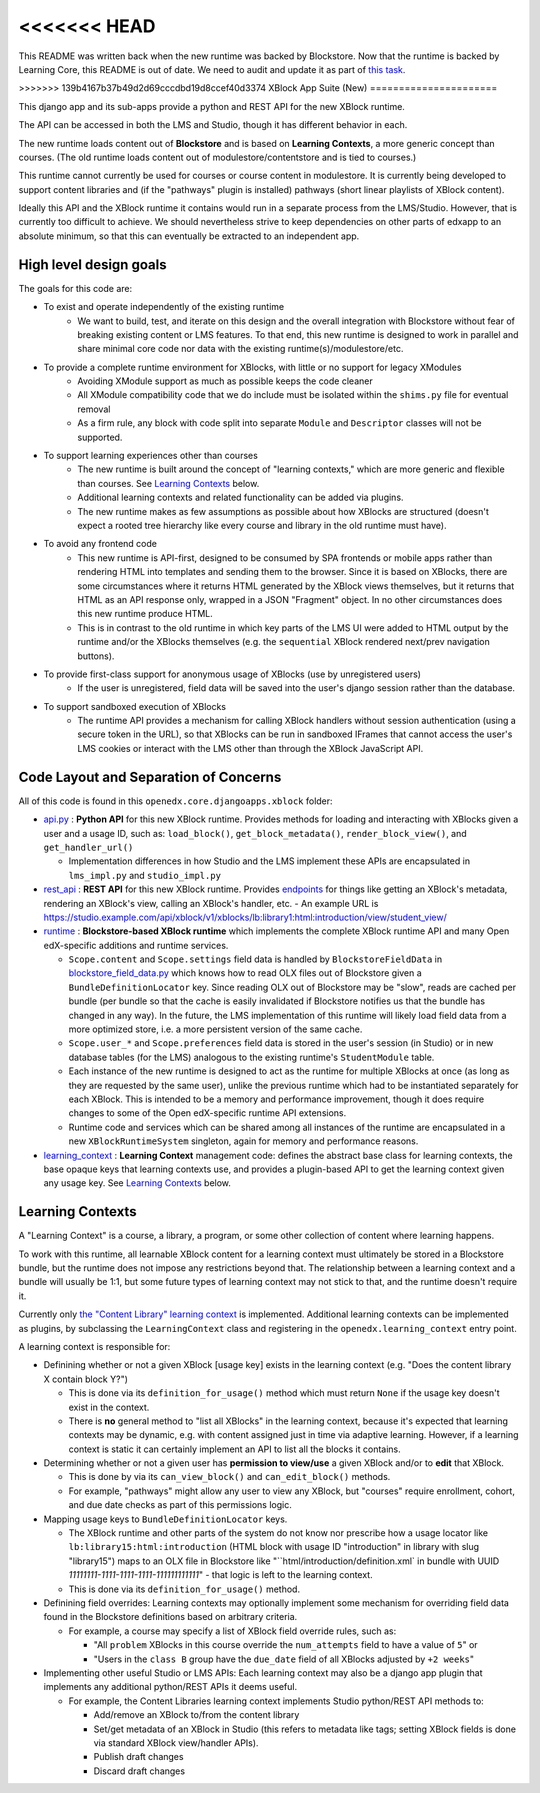 <<<<<<< HEAD
=======
This README was written back when the new runtime was backed by Blockstore.
Now that the runtime is backed by Learning Core, this README is out of date.
We need to audit and update it as part of
`this task <https://github.com/openedx/edx-platform/issues/34283>`_.

>>>>>>> 139b4167b37b49d2d69cccdbd19d8ccef40d3374
XBlock App Suite (New)
======================

This django app and its sub-apps provide a python and REST API for the new XBlock runtime.

The API can be accessed in both the LMS and Studio, though it has different behavior in each.

The new runtime loads content out of **Blockstore** and is based on **Learning Contexts**, a more generic concept than courses. (The old runtime loads content out of modulestore/contentstore and is tied to courses.)

This runtime cannot currently be used for courses or course content in modulestore. It is currently being developed to support content libraries and (if the "pathways" plugin is installed) pathways (short linear playlists of XBlock content).

Ideally this API and the XBlock runtime it contains would run in a separate process from the LMS/Studio. However, that is currently too difficult to achieve. We should nevertheless strive to keep dependencies on other parts of edxapp to an absolute minimum, so that this can eventually be extracted to an independent app.

High level design goals
-----------------------

The goals for this code are:

* To exist and operate independently of the existing runtime
   - We want to build, test, and iterate on this design and the overall integration with Blockstore without fear of breaking existing content or LMS features. To that end, this new runtime is designed to work in parallel and share minimal core code nor data with the existing runtime(s)/modulestore/etc.
* To provide a complete runtime environment for XBlocks, with little or no support for legacy XModules
   - Avoiding XModule support as much as possible keeps the code cleaner
   - All XModule compatibility code that we do include must be isolated within the ``shims.py`` file for eventual removal
   - As a firm rule, any block with code split into separate ``Module`` and ``Descriptor`` classes will not be supported.
* To support learning experiences other than courses
   - The new runtime is built around the concept of "learning contexts," which are more generic and flexible than courses. See `Learning Contexts`_ below.
   - Additional learning contexts and related functionality can be added via plugins.
   - The new runtime makes as few assumptions as possible about how XBlocks are structured (doesn't expect a rooted tree hierarchy like every course and library in the old runtime must have).
* To avoid any frontend code
   - This new runtime is API-first, designed to be consumed by SPA frontends or mobile apps rather than rendering HTML into templates and sending them to the browser. Since it is based on XBlocks, there are some circumstances where it returns HTML generated by the XBlock views themselves, but it returns that HTML as an API response only, wrapped in a JSON "Fragment" object. In no other circumstances does this new runtime produce HTML.
   - This is in contrast to the old runtime in which key parts of the LMS UI were added to HTML output by the runtime and/or the XBlocks themselves (e.g. the ``sequential`` XBlock rendered next/prev navigation buttons).
* To provide first-class support for anonymous usage of XBlocks (use by unregistered users)
   - If the user is unregistered, field data will be saved into the user's django session rather than the database.
* To support sandboxed execution of XBlocks
   - The runtime API provides a mechanism for calling XBlock handlers without session authentication (using a secure token in the URL), so that XBlocks can be run in sandboxed IFrames that cannot access the user's LMS cookies or interact with the LMS other than through the XBlock JavaScript API.

Code Layout and Separation of Concerns
--------------------------------------

All of this code is found in this ``openedx.core.djangoapps.xblock`` folder:

* `api.py <./api.py>`_ : **Python API** for this new XBlock runtime. Provides methods for loading and interacting with XBlocks given a user and a usage ID, such as: ``load_block()``, ``get_block_metadata()``, ``render_block_view()``, and ``get_handler_url()``

  - Implementation differences in how Studio and the LMS implement these APIs are encapsulated in ``lms_impl.py`` and ``studio_impl.py``
* `rest_api <./rest_api/>`_ : **REST API** for this new XBlock runtime. Provides `endpoints <./rest_api/urls.py>`_ for things like getting an XBlock's metadata, rendering an XBlock's view, calling an XBlock's handler, etc.
  - An example URL is https://studio.example.com/api/xblock/v1/xblocks/lb:library1:html:introduction/view/student_view/
* `runtime <./runtime/>`_ : **Blockstore-based XBlock runtime** which implements the complete XBlock runtime API and many Open edX-specific additions and runtime services.

  - ``Scope.content`` and ``Scope.settings`` field data is handled by ``BlockstoreFieldData`` in `blockstore_field_data.py <./runtime/blockstore_field_data.py>`_ which knows how to read OLX files out of Blockstore given a ``BundleDefinitionLocator`` key. Since reading OLX out of Blockstore may be "slow", reads are cached per bundle (per bundle so that the cache is easily invalidated if Blockstore notifies us that the bundle has changed in any way). In the future, the LMS implementation of this runtime will likely load field data from a more optimized store, i.e. a more persistent version of the same cache.
  - ``Scope.user_*`` and ``Scope.preferences`` field data is stored in the user's session (in Studio) or in new database tables (for the LMS) analogous to the existing runtime's ``StudentModule`` table.
  - Each instance of the new runtime is designed to act as the runtime for multiple XBlocks at once (as long as they are requested by the same user), unlike the previous runtime which had to be instantiated separately for each XBlock. This is intended to be a memory and performance improvement, though it does require changes to some of the Open edX-specific runtime API extensions.
  - Runtime code and services which can be shared among all instances of the runtime are encapsulated in a new ``XBlockRuntimeSystem`` singleton, again for memory and performance reasons.
* `learning_context <./learning_context/>`_ : **Learning Context** management code: defines the abstract base class for learning contexts, the base opaque keys that learning contexts use, and provides a plugin-based API to get the learning context given any usage key. See `Learning Contexts`_ below.

Learning Contexts
-----------------

A "Learning Context" is a course, a library, a program, or some other collection of content where learning happens.

To work with this runtime, all learnable XBlock content for a learning context must ultimately be stored in a Blockstore bundle, but the runtime does not impose any restrictions beyond that. The relationship between a learning context and a bundle will usually be 1:1, but some future types of learning context may not stick to that, and the runtime doesn't require it.

Currently only `the "Content Library" learning context <./learning_context/content_library/>`_ is implemented. Additional learning contexts can be implemented as plugins, by subclassing the ``LearningContext`` class and registering in the ``openedx.learning_context`` entry point.

A learning context is responsible for:

* Definining whether or not a given XBlock [usage key] exists in the learning context (e.g. "Does the content library X contain block Y?")

  - This is done via its ``definition_for_usage()`` method which must return ``None`` if the usage key doesn't exist in the context.
  - There is **no** general method to "list all XBlocks" in the learning context, because it's expected that learning contexts may be dynamic, e.g. with content assigned just in time via adaptive learning. However, if a learning context is static it can certainly implement an API to list all the blocks it contains.
* Determining whether or not a given user has **permission to view/use** a given XBlock and/or to **edit** that XBlock.

  - This is done by via its ``can_view_block()`` and ``can_edit_block()`` methods.
  - For example, "pathways" might allow any user to view any XBlock, but "courses" require enrollment, cohort, and due date checks as part of this permissions logic.

* Mapping usage keys to ``BundleDefinitionLocator`` keys.

  - The XBlock runtime and other parts of the system do not know nor prescribe how a usage locator like ``lb:library15:html:introduction`` (HTML block with usage ID "introduction" in library with slug "library15") maps to an OLX file in Blockstore like "``html/introduction/definition.xml` in bundle with UUID `11111111-1111-1111-1111-111111111111`" - that logic is left to the learning context.
  - This is done via its ``definition_for_usage()`` method.

* Definining field overrides: Learning contexts may optionally implement some mechanism for overriding field data found in the Blockstore definitions based on arbitrary criteria.

  - For example, a course may specify a list of XBlock field override rules, such as:

    + "All ``problem`` XBlocks in this course override the ``num_attempts`` field to have a value of ``5``" or
    + "Users in the ``class B`` group have the ``due_date`` field of all XBlocks adjusted by ``+2 weeks``"

* Implementing other useful Studio or LMS APIs: Each learning context may also be a django app plugin that implements any additional python/REST APIs it deems useful.

  - For example, the Content Libraries learning context implements Studio python/REST API methods to:

    + Add/remove an XBlock to/from the content library
    + Set/get metadata of an XBlock in Studio (this refers to metadata like tags; setting XBlock fields is done via standard XBlock view/handler APIs).
    + Publish draft changes
    + Discard draft changes

